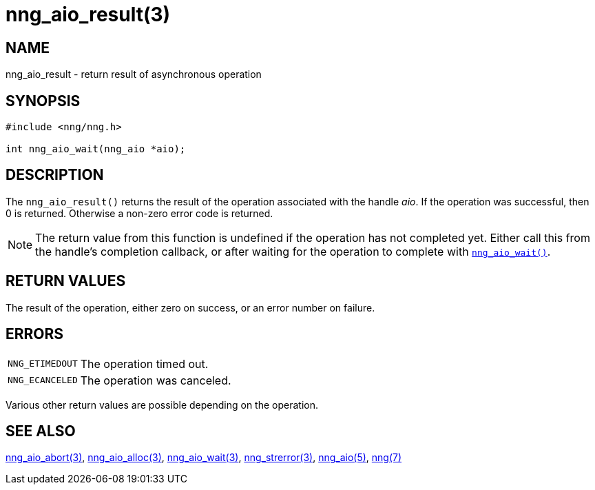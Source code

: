 = nng_aio_result(3)
//
// Copyright 2018 Staysail Systems, Inc. <info@staysail.tech>
// Copyright 2018 Capitar IT Group BV <info@capitar.com>
//
// This document is supplied under the terms of the MIT License, a
// copy of which should be located in the distribution where this
// file was obtained (LICENSE.txt).  A copy of the license may also be
// found online at https://opensource.org/licenses/MIT.
//

== NAME

nng_aio_result - return result of asynchronous operation

== SYNOPSIS

[source, c]
----
#include <nng/nng.h>

int nng_aio_wait(nng_aio *aio);
----

== DESCRIPTION

The `nng_aio_result()` returns the result of the operation associated
with the handle _aio_.
If the operation was successful, then 0 is returned.
Otherwise a non-zero error code is returned.

NOTE: The return value from this function is undefined if the operation
has not completed yet.
Either call this from the handle's completion
callback, or after waiting for the operation to complete with
`<<nng_aio_wait.3#,nng_aio_wait()>>`.

== RETURN VALUES

The result of the operation, either zero on success, or an error
number on failure.

== ERRORS

[horizontal]
`NNG_ETIMEDOUT`:: The operation timed out.
`NNG_ECANCELED`:: The operation was canceled.

Various other return values are possible depending on the operation.

== SEE ALSO

[.text-left]
<<nng_aio_abort.3#,nng_aio_abort(3)>>,
<<nng_aio_alloc.3#,nng_aio_alloc(3)>>,
<<nng_aio_wait.3#,nng_aio_wait(3)>>,
<<nng_strerror.3#,nng_strerror(3)>>,
<<nng_aio.5#,nng_aio(5)>>,
<<nng.7#,nng(7)>>
